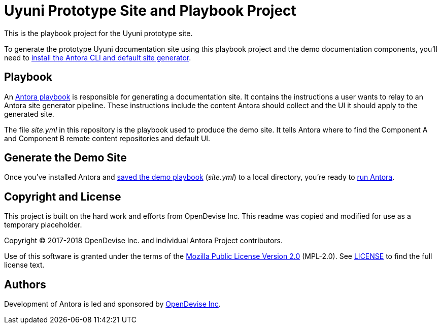 = Uyuni Prototype Site and Playbook Project
// :idprefix:
// :idseparator: -
// URIs:
:uri-project: https://antora.org
:uri-org: https://gitlab.com/antora
:uri-group: {uri-org}/demo
:uri-repo: {uri-group}/demo-site
:uri-demo-playbook: {uri-repo}/blob/master/site.yml
:uri-antora-docs: https://docs.antora.org/antora/1.0
:uri-docs-install: {uri-antora-docs}/install/install-antora/
:uri-docs-playbook: {uri-antora-docs}/playbook/playbook/
:uri-docs-run: {uri-antora-docs}/run-antora/
:uri-opendevise: https://opendevise.com

This is the playbook project for the Uyuni prototype site.

To generate the prototype Uyuni documentation site using this playbook project and the demo documentation components, you'll need to {uri-docs-install}[install the Antora CLI and default site generator].

== Playbook

An {uri-docs-playbook}[Antora playbook] is responsible for generating a documentation site.
It contains the instructions a user wants to relay to an Antora site generator pipeline.
These instructions include the content Antora should collect and the UI it should apply to the generated site.

The file [.path]_site.yml_ in this repository is the playbook used to produce the demo site.
It tells Antora where to find the Component A and Component B remote content repositories and default UI.

== Generate the Demo Site

Once you've installed Antora and {uri-demo-playbook}[saved the demo playbook] ([.path]_site.yml_) to a local directory, you're ready to {uri-docs-run}[run Antora].

== Copyright and License
This project is built on the hard work and efforts from OpenDevise Inc. This readme was copied and modified for use as a temporary placeholder.

Copyright (C) 2017-2018 OpenDevise Inc. and individual Antora Project contributors.

Use of this software is granted under the terms of the https://www.mozilla.org/en-US/MPL/2.0/[Mozilla Public License Version 2.0] (MPL-2.0).
See link:LICENSE[] to find the full license text.

== Authors

Development of Antora is led and sponsored by {uri-opendevise}[OpenDevise Inc].
